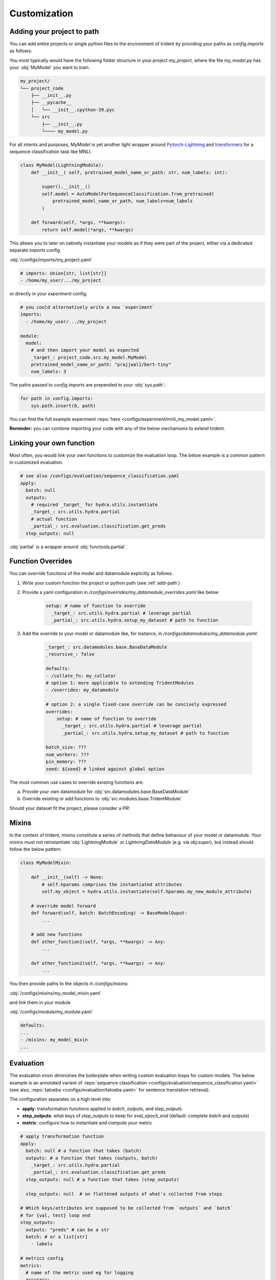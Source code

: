 .. |project| replace:: trident
.. _project: https://www.github.com/fdschmidt93/trident/

.. _customization:

Customization
=============

.. _add-path:

Adding your project to path
---------------------------

You can add entire projects or single python files to the environment of trident by providing your paths as `config.imports` as follows:

You most typically would have the following folder structure in your project `my_project`, where the file `my_model.py` has your :obj:`MyModel` you want to train.

.. code-block::

    my_project/
    └── project_code
        ├── __init__.py
        ├── __pycache__
        │   └── __init__.cpython-39.pyc
        └── src
            ├── __init__.py
            └──── my_model.py

For all intents and purposes, `MyModel` is yet another light wrapper around `Pytorch-Lightning <https://pytorch-lightning.readthedocs.io/>`_ and `transformers <https://huggingface.co/transformers/>`_ for a sequence classification task like MNLI.

.. code-block:: python

    class MyModel(LightningModule):
        def __init__( self, pretrained_model_name_or_path: str, num_labels: int):

            super().__init__()
            self.model = AutoModelForSequenceClassification.from_pretrained(
                pretrained_model_name_or_path, num_labels=num_labels
            )

        def forward(self, *args, **kwargs):
            return self.model(*args, **kwargs)

This allows you to later on natively instantiate your models as if they were part of the project, either via a dedicated separate `imports` config 

:obj:`/configs/imports/my_project.yaml`

.. code-block:: yaml

    # imports: Union[str, list[str]]
    - /home/my_user/.../my_project

or directly in your `experiment` config.

.. code-block:: bash
    
    # you could alternatively write a new `experiment`
    imports:
      - /home/my_user/.../my_project

    module:
      model: 
        # and then import your model as expected
        _target_: project_code.src.my_model.MyModel
        pretrained_model_name_or_path: "prajjwal1/bert-tiny"
        num_labels: 3

The paths passed to `config.imports` are prepended to your :obj:`sys.path`:

.. code-block:: python

    for path in config.imports:
        sys.path.insert(0, path)

You can find the full example experiment :repo:`here <configs/experiment/mnli_my_model.yaml>`\.

**Reminder:** you can combine importing your code with any of the below mechanisms to extend |project|\.


.. _link-function:

Linking your own function
-------------------------

Most often, you would link your own functions to customize the evaluation loop. The below example is a common pattern in customized evaluation.

.. code-block:: yaml

    # see also /configs/evaluation/sequence_classification.yaml
    apply:
      batch: null
      outputs: 
        # required _target_ for hydra.utils.instantiate
        _target_: src.utils.hydra.partial
        # actual function
        _partial_: src.evaluation.classification.get_preds
      step_outputs: null

:obj:`partial` is a wrapper around :obj:`functools.partial`.

.. _function-override:

Function Overrides
------------------

You can override functions of the model and datamodule explicitly as follows.

1. Write your custom function the project or python path (see :ref:`add-path`)
2. Provide a yaml configuration in `/configs/overrides/my_datamodule_overrides.yaml` like below

    .. code-block:: yaml
    
        setup: # name of function to override
          _target_: src.utils.hydra.partial # leverage partial
          _partial_: src.utils.hydra.setup_my_dataset # path to function

3. Add the override to your model or datamodule like, for instance, in `/configs/datamodules/my_datamodule.yaml`:     

    .. code-block:: yaml

        _target_: src.datamodules.base.BaseDataModule
        _recursive_: false
         
        defaults:
        - /collate_fn: my_collator
        # option 1: more applicable to extending TridentModules
        - /overrides: my_datamodule

        # option 2: a single fixed-case override can be concisely expressed
        overrides:
            setup: # name of function to override
              _target_: src.utils.hydra.partial # leverage partial
              _partial_: src.utils.hydra.setup_my_dataset # path to function
        
        batch_size: ???
        num_workers: ???
        pin_memory: ???
        seed: ${seed} # linked against global option

The most common use cases to override existing functions are:

a. Provide your own datamodule for :obj:`src.datamodules.base.BaseDataModule`
b. Override existing or add functions to :obj:`src.modules.base.TridentModule`

Should your dataset fit the project, please consider a PR!

.. _mixins:

Mixins
------

In the context of trident, mixins constitute a series of methods that define behaviour of your model or datamodule. Your mixins must not reinstantiate :obj:`LightningModule` or  `LightningDataModule` (e.g. via obj:`super`), but instead should follow the below pattern.


.. code-block:: python

    class MyModelMixin:

        def __init__(self) -> None:
            # self.hparams comprises the instantiated attributes
            self.my_object = hydra.utils.instantiate(self.hparams.my_new_module_attribute)
        
        # override model forward
        def forward(self, batch: BatchEncoding) -> BaseModelOuput:
            ...

        # add new functions
        def other_function1(self, *args, **kwargs) -> Any:
            ...

        def other_function2(self, *args, **kwargs) -> Any:
            ...

You then provide paths to the objects in `/configs/mixins`:

:obj:`/configs/mixins/my_model_mixin.yaml`

.. code-block:: yaml
    # list[str]
    - src.my_modules.mixin.MyModelMixin

and link  them in your module

:obj:`/configs/module/my_module.yaml`
    
.. code-block:: yaml
    
    defaults:
    ...
    - /mixins: my_model_mixin
    ...

.. _evaluation:

Evaluation
----------

The evaluation mixin diminishes the boilerplate when writing custom evaluation loops for custom models. The below example is an annotated variant of :repo:`sequence classification <configs/evaluation/sequence_classification.yaml>` (see also, :repo:`tatoeba <configs/evaluation/tatoeba.yaml>` for sentence translation retrieval).

The configuration separates on a high level into:

* **apply**: transformation functions applied to `batch`, `outputs`, and `step_outputs`
* **step_outputs**: what keys of `step_outputs` to keep for `eval_epoch_end` (default: complete `batch` and `outputs`)
* **metric**: configure how to instantiate and compute your metric

.. code-block:: yaml

    # apply transformation function 
    apply:
      batch: null # a function that takes (batch)
      outputs: # a function that takes (outputs, batch)
        _target_: src.utils.hydra.partial
        _partial_: src.evaluation.classification.get_preds
      step_outputs: null # a function that takes (step_outputs)

      step_outputs: null  # on flattened outputs of what's collected from steps

    # Which keys/attributes are supposed to be collected from `outputs` and `batch`
    # for {val, test} loop end
    step_outputs:
      outputs: "preds" # can be a str
      batch: # or a list[str]
        - labels

    # metrics config
    metrics:
      # name of the metric used eg for logging
      accuracy:
        # instructions to instantiate metric, preferrably torchmetrics.Metric
        metric:
          _target_: torchmetrics.Accuracy

        # either on_step: true or on_epoch: true
        on_step: true # torchmetrics compute on_step!

        # either on_step: true or on_epoch: true
        compute: 
          # function_argument: "from:key"
          # ... for `preds` of `torchmetrics.Accuracy` get `preds` from `outputs`
          preds: "outputs:preds"
          # ... for `targets` of `torchmetrics.Accuracy` get `labels` from `batch`
          target: "batch:labels"

      f1:
        metric:
          _target_: torchmetrics.F1
        on_step: true
        compute:
          preds: "outputs:preds"
          target: "batch:labels"


where `get_preds` is defined as follows: 

.. code-block:: python
    
    def get_preds(outputs):
        outputs.preds = outputs.logits.argmax(dim=-1)
        return outputs
